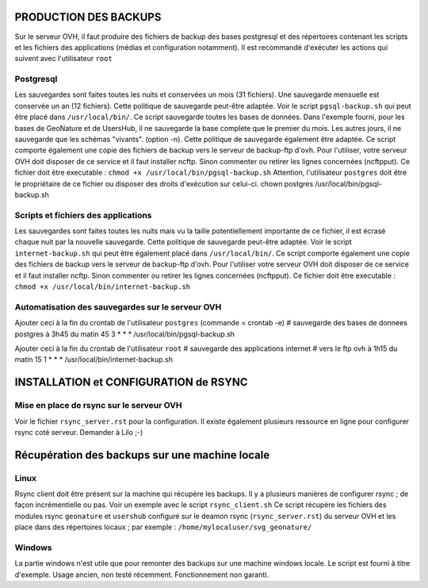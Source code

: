 PRODUCTION DES BACKUPS
======================

Sur le serveur OVH, il faut produire des fichiers de backup des bases postgresql et des répertoires contenant les scripts et les fichiers des applications (médias et configuration notamment). 
Il est recommandé d'exécuter les actions qui suivent avec l'utilisateur ``root``

Postgresql
----------

Les sauvegardes sont faites toutes les nuits et conservées un mois (31 fichiers). Une sauvegarde mensuelle est conservée un an (12 fichiers). Cette politique de sauvegarde peut-être adaptée.
Voir le script ``pgsql-backup.sh`` qui peut être placé dans ``/usr/local/bin/``.
Ce script sauvegarde toutes les bases de données. Dans l'exemple fourni, pour les bases de GeoNature et de UsersHub, il ne sauvegarde la base complete que le premier du mois. Les autres jours, il ne sauvegarde que les schémas "vivants". (option -n). Cette politique de sauvegarde également être adaptée.
Ce script comporte également une copie des fichiers de backup vers le serveur de backup-ftp d'ovh. Pour l'utiliser, votre serveur OVH doit disposer de ce service et il faut installer ncftp. Sinon commenter ou retirer les lignes concernées (ncftpput).
Ce fichier doit être executable : ``chmod +x /usr/local/bin/pgsql-backup.sh``
Attention, l'utilisateur ``postgres`` doit être le propriétaire de ce fichier ou disposer des droits d'exécution sur celui-ci. 
chown postgres /usr/local/bin/pgsql-backup.sh


Scripts et fichiers des applications
------------------------------------

Les sauvegardes sont faites toutes les nuits mais vu la taille potentiellement importante de ce fichier, il est écrasé chaque nuit par la nouvelle sauvegarde. Cette politique de sauvegarde peut-être adaptée.
Voir le script ``internet-backup.sh`` qui peut être également placé dans ``/usr/local/bin/``.
Ce script comporte également une copie des fichiers de backup vers le serveur de backup-ftp d'ovh. Pour l'utiliser votre serveur OVH doit disposer de ce service et il faut installer ncftp. Sinon commenter ou retirer les lignes concernées (ncftpput).
Ce fichier doit être executable : ``chmod +x /usr/local/bin/internet-backup.sh``

Automatisation des sauvegardes sur le serveur OVH
-------------------------------------------------

Ajouter ceci à la fin du crontab de l'utilisateur ``postgres`` (commande = crontab -e)
# sauvegarde des bases de donnees postgres à 3h45 du matin
45 3 * * * /usr/local/bin/pgsql-backup.sh

Ajouter ceci à la fin du crontab de l'utilisateur ``root``
# sauvegarde des applications internet
# vers le ftp ovh à 1h15 du matin
15 1 * * * /usr/local/bin/internet-backup.sh


INSTALLATION et CONFIGURATION de RSYNC
======================================

Mise en place de rsync sur le serveur OVH
-----------------------------------------

Voir le fichier ``rsync_server.rst`` pour la configuration. Il existe également plusieurs ressource en ligne pour configurer rsync coté serveur. Demander à Lilo ;-)


Récupération des backups sur une machine locale
===============================================

Linux
-----

Rsync client doit être présent sur la machine qui récupère les backups. Il y a plusieurs manières de configurer rsync ; de façon incrémentielle ou pas.
Voir un exemple avec le script ``rsync_client.sh``
Ce script récupère les fichiers des modules rsync ``geonature`` et ``usershub`` configuré sur le deamon rsync (``rsync_server.rst``) du serveur OVH et les place dans des répertoires locaux ; par exemple : ``/home/mylocaluser/svg_geonature/``

Windows
-------

La partie windows n'est utile que pour remonter des backups sur une machine windows locale. Le script est fourni à titre d'exemple. Usage ancien, non testé récemment. Fonctionnement non garanti.